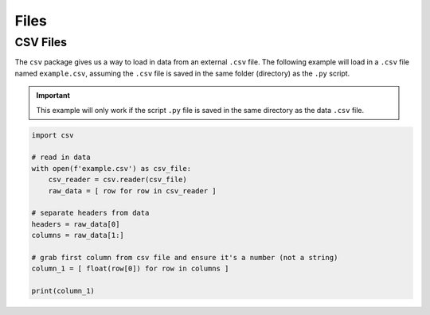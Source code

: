 .. _python-files:

=====
Files
=====

.. _python-csv-files:

CSV Files
=========

The ``csv`` package gives us a way to load in data from an external ``.csv`` file. The following example will load in a ``.csv`` file named ``example.csv``, assuming the ``.csv`` file is saved in the same folder (directory) as the ``.py`` script.

.. important:: 
    
    This example will only work if the script ``.py`` file is saved in the same directory as the data ``.csv`` file.

.. code-block:: python 

    import csv

    # read in data
    with open(f'example.csv') as csv_file:
        csv_reader = csv.reader(csv_file)
        raw_data = [ row for row in csv_reader ]

    # separate headers from data
    headers = raw_data[0]
    columns = raw_data[1:]

    # grab first column from csv file and ensure it's a number (not a string)
    column_1 = [ float(row[0]) for row in columns ]

    print(column_1)